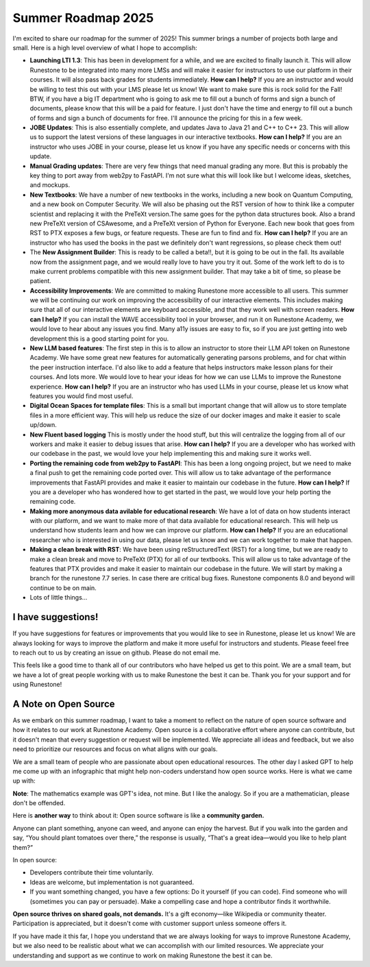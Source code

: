 Summer Roadmap 2025
===================

I'm excited to share our roadmap for the summer of 2025!  This summer brings a number of projects both large and small.  Here is a high level overview of what I hope to accomplish:

* **Launching LTI 1.3**: This has been in development for a while, and we are excited to finally launch it.  This will allow Runestone to be integrated into many more LMSs and will make it easier for instructors to use our platform in their courses.  It will also pass back grades for students immediately.  **How can I help?** If you are an instructor and would be willing to test this out with your LMS please let us know!  We want to make sure this is rock solid for the Fall!  BTW, if you have a big IT department who is going to ask me to fill out a bunch of forms and sign a bunch of documents, please know that  this will be a paid for feature.  I just don't have the time and energy to fill out a bunch of forms and sign a bunch of documents for free.  I'll announce the pricing for this in a few week.
* **JOBE Updates**: This is also essentially complete, and updates Java to Java 21 and C++ to C++ 23.  This will allow us to support the latest versions of these languages in our interactive textbooks.  **How can I help?** If you are an instructor who uses JOBE in your course, please let us know if you have any specific needs or concerns with this update.
* **Manual Grading updates**: There are very few things that need manual grading any more. But this is probably the key thing to port away from web2py to FastAPI.  I'm not sure what this will look like but I welcome ideas, sketches, and mockups.
* **New Textbooks**: We have a number of new textbooks in the works, including a new book on Quantum Computing, and a new book on Computer Security.  We will also be phasing out the RST version of how to think like a computer scientist and replacing it with the PreTeXt version.The same goes for the python data structures book. Also a brand new PreTeXt version of CSAwesome, and a PreTeXt version of Python for Everyone.  Each new book that goes from RST to PTX exposes a few bugs, or feature requests.  These are fun to find and fix.  **How can I help?** If you are an instructor who has used the books in the past we definitely don't want regressions, so please check them out!
* The **New Assignment Builder**: This is ready to be called a beta!!, but it is going to be out in the fall.  Its available now from the assignment page, and we would really love to have you try it out.  Some of the work left to do is to make current problems compatible with this new assignment builder.  That may take a bit of time, so please be patient.
* **Accessibility Improvements**: We are committed to making Runestone more accessible to all users.  This summer we will be continuing our work on improving the accessibility of our interactive elements.  This includes making sure that all of our interactive elements are keyboard accessible, and that they work well with screen readers.  **How can I help?** If you can install the WAVE accessibility tool in your browser, and run it on Runestone Academy, we would love to hear about any issues you find.  Many a11y issues are easy to fix, so if you are just getting into web development this is a good starting point for you.
* **New LLM based features**: The first step in this is to allow an instructor to store their LLM API token on Runestone Academy.  We have some great new features for automatically generating parsons problems, and for chat within the peer instruction interface.  I'd also like to add a feature that helps instructors make lesson plans for their courses.  And lots more.  We would love to hear your ideas for how we can use LLMs to improve the Runestone experience.  **How can I help?** If you are an instructor who has used LLMs in your course, please let us know what features you would find most useful.
* **Digital Ocean Spaces for template files**: This is a small but important change that will allow us to store template files in a more efficient way.  This will help us reduce the size of our docker images and make it easier to scale up/down.
* **New Fluent based logging** This is mostly under the hood stuff, but this will centralize the logging from all of our workers and make it easier to debug issues that arise.  **How can I help?** If you are a developer who has worked with our codebase in the past, we would love your help implementing this and making sure it works well.
* **Porting the remaining code from web2py to FastAPI**: This has been a long ongoing project, but we need to make a final push to get the remaining code ported over.  This will allow us to take advantage of the performance improvements that FastAPI provides and make it easier to maintain our codebase in the future.  **How can I help?** If you are a developer who has wondered how to get started in the past, we would love your help porting the remaining code.
* **Making more anonymous data avilable for educational research**: We have a lot of data on how students interact with our platform, and we want to make more of that data available for educational research.  This will help us understand how students learn and how we can improve our platform.  **How can I help?** If you are an educational researcher who is interested in using our data, please let us know and we can work together to make that happen.
* **Making a clean break with RST**: We have been using reStructuredText (RST) for a long time, but we are ready to make a clean break and move to PreTeXt (PTX) for all of our textbooks.  This will allow us to take advantage of the features that PTX provides and make it easier to maintain our codebase in the future.  We will start by making a branch for the runestone 7.7 series.  In case there are critical bug fixes.  Runestone components 8.0 and beyond will continue to be on main.
* Lots of little things...

I have suggestions!
-------------------

If you have suggestions for features or improvements that you would like to see in Runestone, please let us know!  We are always looking for ways to improve the platform and make it more useful for instructors and students.  Please feeel free to reach out to us by creating an issue on github. Please do not email me.

This feels like a good time to thank all of our contributors who have helped us get to this point.  We are a small team, but we have a lot of great people working with us to make Runestone the best it can be.  Thank you for your support and for using Runestone!

A Note on Open Source
--------------------
As we embark on this summer roadmap, I want to take a moment to reflect on the nature of open source software and how it relates to our work at Runestone Academy.  Open source is a collaborative effort where anyone can contribute, but it doesn't mean that every suggestion or request will be implemented.  We appreciate all ideas and feedback, but we also need to prioritize our resources and focus on what aligns with our goals.

We are a small team of people who are passionate about open educational resources.  The other day I asked GPT to help me come up with an infographic that might help non-coders understand how open source works.  Here is what we came up with:

.. image:: opensource_infographic.png
   :alt: Open Source Infographic
   :width: 600px
   :align: center

**Note**: The mathematics example was GPT's idea, not mine.  But I like the analogy.  So if you are a mathematician, please don't be offended.

Here is **another way** to think about it:  Open source software is like a **community garden.**

Anyone can plant something, anyone can weed, and anyone can enjoy the harvest. But if you walk into the garden and say, “You should plant tomatoes over there,” the response is usually, “That's a great idea—would you like to help plant them?”

In open source:

* Developers contribute their time voluntarily.
* Ideas are welcome, but implementation is not guaranteed.
* If you want something changed, you have a few options: Do it yourself (if you can code).   Find someone who will (sometimes you can pay or persuade). Make a compelling case and hope a contributor finds it worthwhile.

**Open source thrives on shared goals, not demands.** It's a gift economy—like Wikipedia or community theater. Participation is appreciated, but it doesn't come with customer support unless someone offers it.

If you have made it this far, I hope you understand that we are always looking for ways to improve Runestone Academy, but we also need to be realistic about what we can accomplish with our limited resources.  We appreciate your understanding and support as we continue to work on making Runestone the best it can be.

.. author:: default
.. categories:: none
.. tags:: none
.. comments::
